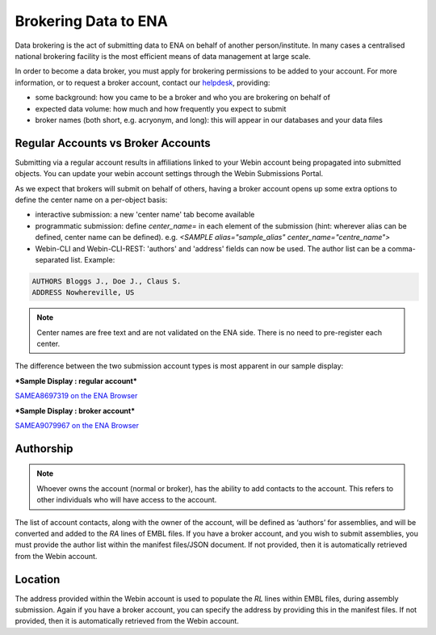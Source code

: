 =====================
Brokering Data to ENA
=====================

Data brokering is the act of submitting data to ENA on behalf of another person/institute. In many cases a centralised national brokering facility is the most efficient means of data management at large scale.

In order to become a data broker, you must apply for brokering permissions to be added to your account. For more information, or to request a broker account, contact our `helpdesk <https://www.ebi.ac.uk/ena/browser/support>`_, providing:

* some background: how you came to be a broker and who you are brokering on behalf of
* expected data volume: how much and how frequently you expect to submit
* broker names (both short, e.g. acryonym, and long): this will appear in our databases and your data files

Regular Accounts vs Broker Accounts
===================================

Submitting via a regular account results in affiliations linked to your Webin account being propagated into submitted objects. You can update your webin account settings through the Webin Submissions Portal.

As we expect that brokers will submit on behalf of others, having a broker account opens up some extra options to define the center name on a per-object basis:

* interactive submission: a new 'center name' tab become available 
* programmatic submission: define `center_name=` in each element of the submission (hint: wherever alias can be defined, center name can be defined). e.g. `<SAMPLE alias="sample_alias" center_name="centre_name">`
* Webin-CLI and Webin-CLI-REST: 'authors' and 'address' fields can now be used. The author list can be a comma-separated list. Example:

.. code-block:: bash

    AUTHORS Bloggs J., Doe J., Claus S.
    ADDRESS Nowhereville, US
 

.. note::
    Center names are free text and are not validated on the ENA side. There is no need to pre-register each center.

The difference between the two submission account types is most apparent in our sample display:

***Sample Display : regular account***

`SAMEA8697319 on the ENA Browser <https://www.ebi.ac.uk/ena/browser/view/SAMEA8697319>`_

.. image:: images/sample.non-broker.png

***Sample Display : broker account***

`SAMEA9079967 on the ENA Browser <https://www.ebi.ac.uk/ena/browser/view/SAMEA9079967>`_

.. image:: images/sample.broker.png


Authorship
==========

.. note::
    Whoever owns the account (normal or broker), has the ability to add contacts to the account. This refers to other individuals who will have access to the account. 

The list of account contacts, along with the owner of the account, will be defined as ‘authors’ for assemblies, and will be converted and added to the `RA` lines of EMBL files. If you have a broker account, and you wish to submit assemblies, you must provide the author list within the manifest files/JSON document. If not provided, then it is automatically retrieved from the Webin account.

Location
========
The address provided within the Webin account is used to populate the `RL` lines within EMBL files, during assembly submission. Again if you have a broker account, you can specify the address by providing this in the manifest files. If not provided, then it is automatically retrieved from the Webin account.
